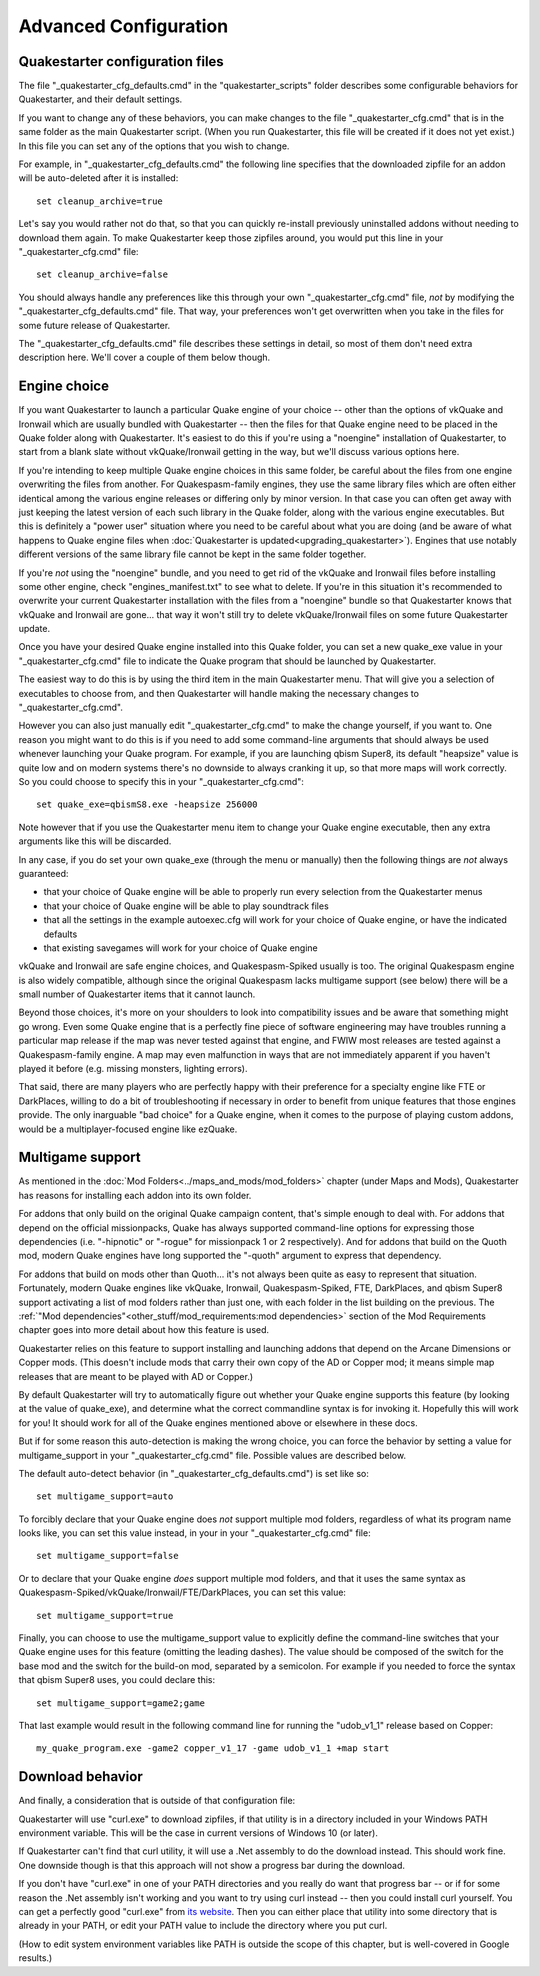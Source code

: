 Advanced Configuration
======================

Quakestarter configuration files
--------------------------------

The file "_quakestarter_cfg_defaults.cmd" in the "quakestarter_scripts" folder describes some configurable behaviors for Quakestarter, and their default settings.

If you want to change any of these behaviors, you can make changes to the file "_quakestarter_cfg.cmd" that is in the same folder as the main Quakestarter script. (When you run Quakestarter, this file will be created if it does not yet exist.) In this file you can set any of the options that you wish to change.

For example, in "_quakestarter_cfg_defaults.cmd" the following line specifies that the downloaded zipfile for an addon will be auto-deleted after it is installed::

    set cleanup_archive=true

Let's say you would rather not do that, so that you can quickly re-install previously uninstalled addons without needing to download them again. To make Quakestarter keep those zipfiles around, you would put this line in your "_quakestarter_cfg.cmd" file::

    set cleanup_archive=false

You should always handle any preferences like this through your own "_quakestarter_cfg.cmd" file, *not* by modifying the "_quakestarter_cfg_defaults.cmd" file. That way, your preferences won't get overwritten when you take in the files for some future release of Quakestarter.

The "_quakestarter_cfg_defaults.cmd" file describes these settings in detail, so most of them don't need extra description here. We'll cover a couple of them below though.


Engine choice
-------------

If you want Quakestarter to launch a particular Quake engine of your choice -- other than the options of vkQuake and Ironwail which are usually bundled with Quakestarter -- then the files for that Quake engine need to be placed in the Quake folder along with Quakestarter. It's easiest to do this if you're using a "noengine" installation of Quakestarter, to start from a blank slate without vkQuake/Ironwail getting in the way, but we'll discuss various options here.

If you're intending to keep multiple Quake engine choices in this same folder, be careful about the files from one engine overwriting the files from another. For Quakespasm-family engines, they use the same library files which are often either identical among the various engine releases or differing only by minor version. In that case you can often get away with just keeping the latest version of each such library in the Quake folder, along with the various engine executables. But this is definitely a "power user" situation where you need to be careful about what you are doing (and be aware of what happens to Quake engine files when :doc:`Quakestarter is updated<upgrading_quakestarter>`). Engines that use notably different versions of the same library file cannot be kept in the same folder together.

If you're *not* using the "noengine" bundle, and you need to get rid of the vkQuake and Ironwail files before installing some other engine, check "engines_manifest.txt" to see what to delete. If you're in this situation it's recommended to overwrite your current Quakestarter installation with the files from a "noengine" bundle so that Quakestarter knows that vkQuake and Ironwail are gone... that way it won't still try to delete vkQuake/Ironwail files on some future Quakestarter update.

Once you have your desired Quake engine installed into this Quake folder, you can set a new quake_exe value in your "_quakestarter_cfg.cmd" file to indicate the Quake program that should be launched by Quakestarter.

The easiest way to do this is by using the third item in the main Quakestarter menu. That will give you a selection of executables to choose from, and then Quakestarter will handle making the necessary changes to "_quakestarter_cfg.cmd".

However you can also just manually edit "_quakestarter_cfg.cmd" to make the change yourself, if you want to. One reason you might want to do this is if you need to add some command-line arguments that should always be used whenever launching your Quake program. For example, if you are launching qbism Super8, its default "heapsize" value is quite low and on modern systems there's no downside to always cranking it up, so that more maps will work correctly. So you could choose to specify this in your "_quakestarter_cfg.cmd"::

    set quake_exe=qbismS8.exe -heapsize 256000

Note however that if you use the Quakestarter menu item to change your Quake engine executable, then any extra arguments like this will be discarded.

In any case, if you do set your own quake_exe (through the menu or manually) then the following things are *not* always guaranteed:

* that your choice of Quake engine will be able to properly run every selection from the Quakestarter menus
* that your choice of Quake engine will be able to play soundtrack files
* that all the settings in the example autoexec.cfg will work for your choice of Quake engine, or have the indicated defaults
* that existing savegames will work for your choice of Quake engine

vkQuake and Ironwail are safe engine choices, and Quakespasm-Spiked usually is too. The original Quakespasm engine is also widely compatible, although since the original Quakespasm lacks multigame support (see below) there will be a small number of Quakestarter items that it cannot launch.

Beyond those choices, it's more on your shoulders to look into compatibility issues and be aware that something might go wrong. Even some Quake engine that is a perfectly fine piece of software engineering may have troubles running a particular map release if the map was never tested against that engine, and FWIW most releases are tested against a Quakespasm-family engine. A map may even malfunction in ways that are not immediately apparent if you haven't played it before (e.g. missing monsters, lighting errors).

That said, there are many players who are perfectly happy with their preference for a specialty engine like FTE or DarkPlaces, willing to do a bit of troubleshooting if necessary in order to benefit from unique features that those engines provide. The only inarguable "bad choice" for a Quake engine, when it comes to the purpose of playing custom addons, would be a multiplayer-focused engine like ezQuake.


Multigame support
-----------------

As mentioned in the :doc:`Mod Folders<../maps_and_mods/mod_folders>` chapter (under Maps and Mods), Quakestarter has reasons for installing each addon into its own folder.

For addons that only build on the original Quake campaign content, that's simple enough to deal with. For addons that depend on the official missionpacks, Quake has always supported command-line options for expressing those dependencies (i.e. "-hipnotic" or "-rogue" for missionpack 1 or 2 respectively). And for addons that build on the Quoth mod, modern Quake engines have long supported the "-quoth" argument to express that dependency.

For addons that build on mods other than Quoth... it's not always been quite as easy to represent that situation. Fortunately, modern Quake engines like vkQuake, Ironwail, Quakespasm-Spiked, FTE, DarkPlaces, and qbism Super8 support activating a list of mod folders rather than just one, with each folder in the list building on the previous. The :ref:`"Mod dependencies"<other_stuff/mod_requirements:mod dependencies>` section of the Mod Requirements chapter goes into more detail about how this feature is used.

Quakestarter relies on this feature to support installing and launching addons that depend on the Arcane Dimensions or Copper mods. (This doesn't include mods that carry their own copy of the AD or Copper mod; it means simple map releases that are meant to be played with AD or Copper.)

By default Quakestarter will try to automatically figure out whether your Quake engine supports this feature (by looking at the value of quake_exe), and determine what the correct commandline syntax is for invoking it. Hopefully this will work for you! It should work for all of the Quake engines mentioned above or elsewhere in these docs.

But if for some reason this auto-detection is making the wrong choice, you can force the behavior by setting a value for multigame_support in your "_quakestarter_cfg.cmd" file. Possible values are described below.

The default auto-detect behavior (in "_quakestarter_cfg_defaults.cmd") is set like so::

    set multigame_support=auto

To forcibly declare that your Quake engine does *not* support multiple mod folders, regardless of what its program name looks like, you can set this value instead, in your in your "_quakestarter_cfg.cmd" file::

    set multigame_support=false

Or to declare that your Quake engine *does* support multiple mod folders, and that it uses the same syntax as Quakespasm-Spiked/vkQuake/Ironwail/FTE/DarkPlaces, you can set this value::

    set multigame_support=true

Finally, you can choose to use the multigame_support value to explicitly define the command-line switches that your Quake engine uses for this feature (omitting the leading dashes). The value should be composed of the switch for the base mod and the switch for the build-on mod, separated by a semicolon. For example if you needed to force the syntax that qbism Super8 uses, you could declare this::

    set multigame_support=game2;game

That last example would result in the following command line for running the "udob_v1_1" release based on Copper::

    my_quake_program.exe -game2 copper_v1_17 -game udob_v1_1 +map start


Download behavior
-----------------

And finally, a consideration that is outside of that configuration file:

Quakestarter will use "curl.exe" to download zipfiles, if that utility is in a directory included in your Windows PATH environment variable. This will be the case in current versions of Windows 10 (or later).

If Quakestarter can't find that curl utility, it will use a .Net assembly to do the download instead. This should work fine. One downside though is that this approach will not show a progress bar during the download.

If you don't have "curl.exe" in one of your PATH directories and you really do want that progress bar -- or if for some reason the .Net assembly isn't working and you want to try using curl instead -- then you could install curl yourself. You can get a perfectly good "curl.exe" from `its website`_. Then you can either place that utility into some directory that is already in your PATH, or edit your PATH value to include the directory where you put curl.

(How to edit system environment variables like PATH is outside the scope of this chapter, but is well-covered in Google results.)


.. _its website: https://curl.se/windows/
